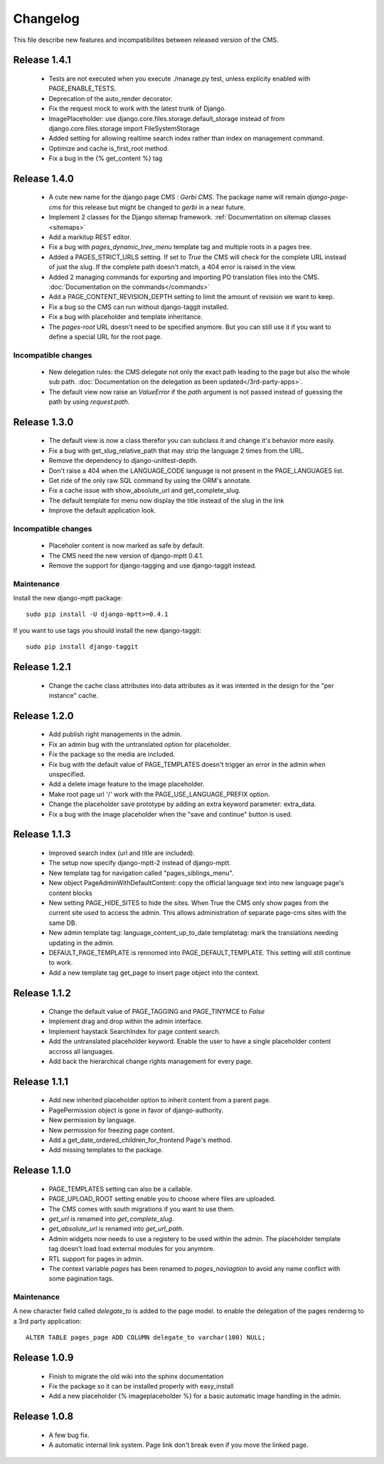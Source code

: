 ============
 Changelog
============

This file describe new features and incompatibilites between released version of the CMS.

Release 1.4.1
==============

    * Tests are not executed when you execute ./manage.py test, unless explicity enabled with PAGE_ENABLE_TESTS.
    * Deprecation of the auto_render decorator.
    * Fix the request mock to work with the latest trunk of Django.
    * ImagePlaceholder: use django.core.files.storage.default_storage instead of from django.core.files.storage import FileSystemStorage
    * Added setting for allowing realtime search index rather than index on management command.
    * Optimize and cache is_first_root method.
    * Fix a bug in the {% get_content %} tag


Release 1.4.0
==============

    * A cute new name for the django page CMS : *Gerbi CMS*. The package name will remain `django-page-cms` for
      this release but might be changed to `gerbi` in a near future.
    * Implement 2 classes for the Django sitemap framework. :ref:`Documentation on sitemap classes <sitemaps>`
    * Add a markitup REST editor.
    * Fix a bug with `pages_dynamic_tree_menu` template tag and multiple roots in a pages tree.
    * Added a PAGES_STRICT_URLS setting. If set to `True` the CMS will check for the complete URL instead
      of just the slug. If the complete path doesn't match, a 404 error is raised in the view.
    * Added 2 managing commands for exporting and importing PO translation files into the CMS.
      :doc:`Documentation on the commands</commands>`
    * Add a PAGE_CONTENT_REVISION_DEPTH setting to limit the amount of revision we want to keep.
    * Fix a bug so the CMS can run without django-taggit installed.
    * Fix a bug with placeholder and template inheritance.
    * The `pages-root` URL doesn't need to be specified anymore. But you can still
      use it if you want to define a special URL for the root page.


Incompatible changes
---------------------

    * New delegation rules: the CMS delegate not only the exact path leading to the page but also
      the whole sub path. :doc:`Documentation on the delegation as been updated</3rd-party-apps>`.
    * The default view now raise an `ValueError` if the `path` argument is not passed instead
      of guessing the path by using `request.path`.


Release 1.3.0
==============

    * The default view is now a class therefor you can subclass it and change it's behavior more easily.
    * Fix a bug with get_slug_relative_path that may strip the language 2 times from the URL.
    * Remove the dependency to django-unittest-depth.
    * Don't raise a 404 when the LANGUAGE_CODE language is not present in the PAGE_LANGUAGES list.
    * Get ride of the only raw SQL command by using the ORM's annotate.
    * Fix a cache issue with show_absolute_url and get_complete_slug.
    * The default template for menu now display the title instead of the slug in the link
    * Improve the default application look.

Incompatible changes
---------------------

    * Placeholer content is now marked as safe by default.
    * The CMS need the new version of django-mptt 0.4.1.
    * Remove the support for django-tagging and use django-taggit instead.

Maintenance
-----------

Install the new django-mptt package::

    sudo pip install -U django-mptt>=0.4.1

If you want to use tags you should install the new django-taggit::

    sudo pip install django-taggit

Release 1.2.1
=============

    * Change the cache class attributes into data attributes as it was intented in
      the design for the "per instance" cache.

Release 1.2.0
=============

    * Add publish right managements in the admin.
    * Fix an admin bug with the untranslated option for placeholder.
    * Fix the package so the media are included.
    * Fix bug with the default value of PAGE_TEMPLATES doesn't trigger an error in the admin
      when unspecified.
    * Add a delete image feature to the image placeholder.
    * Make root page url '/' work with the PAGE_USE_LANGUAGE_PREFIX option.
    * Change the placeholder save prototype by adding an extra keyword parameter: extra_data.
    * Fix a bug with the image placeholder when the "save and continue" button is used.

Release 1.1.3
=============

    * Improved search index (url and title are included).
    * The setup now specify django-mptt-2 instead of django-mptt.
    * New template tag for navigation called "pages_siblings_menu".
    * New object PageAdminWithDefaultContent: copy the official language text into new
      language page's content blocks
    * New setting PAGE_HIDE_SITES to hide the sites. When True the CMS only
      show pages from the current site used to access the
      admin. This allows administration of separate page-cms sites with the same DB.
    * New admin template tag: language_content_up_to_date templatetag: mark the translations needing
      updating in the admin.
    * DEFAULT_PAGE_TEMPLATE is rennomed into PAGE_DEFAULT_TEMPLATE. This setting will still continue to work.
    * Add a new template tag get_page to insert page object into the context.

Release 1.1.2
=============

    * Change the default value of PAGE_TAGGING and PAGE_TINYMCE to `False`
    * Implement drag and drop within the admin interface.
    * Implement haystack SearchIndex for page content search.
    * Add the untranslated placeholder keyword. Enable the user to have a single
      placeholder content accross all languages.
    * Add back the hierarchical change rights management for every page.

Release 1.1.1
=============

    * Add new inherited placeholder option to inherit content from a parent page.
    * PagePermission object is gone in favor of django-authority.
    * New permission by language.
    * New permission for freezing page content.
    * Add a get_date_ordered_children_for_frontend Page's method.
    * Add missing templates to the package.

Release 1.1.0
=============

    * PAGE_TEMPLATES setting can also be a callable.
    * PAGE_UPLOAD_ROOT setting enable you to choose where files are uploaded.
    * The CMS comes with south migrations if you want to use them.
    * `get_url` is renamed into `get_complete_slug`.
    * `get_absolute_url` is renamed into `get_url_path`.
    * Admin widgets now needs to use a registery to be used within the admin.
      The placeholder template tag doesn't load load external modules for you anymore.
    * RTL support for pages in admin.
    * The context variable `pages` has been renamed to `pages_naviagtion` to avoid
      any name conflict with some pagination tags.

Maintenance
-----------

A new character field called `delegate_to` is added to the page model.
to enable the delegation of the pages rendering to a 3rd party application::

    ALTER TABLE pages_page ADD COLUMN delegate_to varchar(100) NULL;

Release 1.0.9
=============

    * Finish to migrate the old wiki into the sphinx documentation
    * Fix the package so it can be installed properly with easy_install
    * Add a new placeholder {% imageplaceholder %} for a basic automatic image
      handling in the admin.

Release 1.0.8
=============

    * A few bug fix.
    * A automatic internal link system. Page link don't break even if you move the
      linked page.
